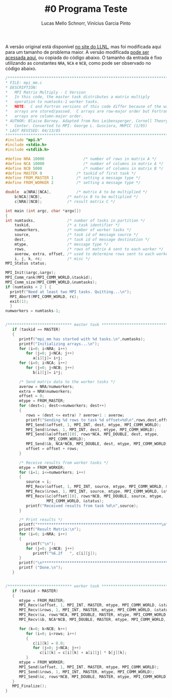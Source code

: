 # -*- coding: utf-8 -*-
# -*- mode: org -*-

#+STARTUP: overview indent
#+LANGUAGE: pt_BR
#+OPTIONS:   toc:nil
#+TAGS: noexport(n) deprecated(d) ignore(i)
#+EXPORT_SELECT_TAGS: export
#+EXPORT_EXCLUDE_TAGS: noexport

#+TITLE:     #0 Programa Teste
#+AUTHOR:    Lucas Mello Schnorr, Vinícius Garcia Pinto
#+EMAIL:     {schnorr, vgpinto}@inf.ufrgs.br

A versão original está disponível [[https://computing.llnl.gov/tutorials/mpi/samples/C/mpi_mm.c][no site do LLNL]], mas foi modificada
aqui para um tamanho de problema maior. A versão modificada [[./mpi_mm.c][pode ser
acessada aqui]], ou copiada do código abaixo. O tamanho da entrada é
fixo utilizando as constantes =NRA=, =NCA= e =NCB=, como pode ser observado
no código abaixo.

#+BEGIN_SRC C :tangle mpi_mm.c
/******************************************************************************
* FILE: mpi_mm.c
* DESCRIPTION:  
*   MPI Matrix Multiply - C Version
*   In this code, the master task distributes a matrix multiply
*   operation to numtasks-1 worker tasks.
*   NOTE:  C and Fortran versions of this code differ because of the way
*   arrays are stored/passed.  C arrays are row-major order but Fortran
*   arrays are column-major order.
* AUTHOR: Blaise Barney. Adapted from Ros Leibensperger, Cornell Theory
*   Center. Converted to MPI: George L. Gusciora, MHPCC (1/95)
* LAST REVISED: 04/13/05
******************************************************************************/
#include "mpi.h"
#include <stdio.h>
#include <stdlib.h>

#define NRA 10000                 /* number of rows in matrix A */
#define NCA 10000                 /* number of columns in matrix A */
#define NCB 5000                  /* number of columns in matrix B */
#define MASTER 0               /* taskid of first task */
#define FROM_MASTER 1          /* setting a message type */
#define FROM_WORKER 2          /* setting a message type */

double	a[NRA][NCA],           /* matrix A to be multiplied */
	b[NCA][NCB],           /* matrix B to be multiplied */
	c[NRA][NCB];           /* result matrix C */

int main (int argc, char *argv[])
{
int	numtasks,              /* number of tasks in partition */
	taskid,                /* a task identifier */
	numworkers,            /* number of worker tasks */
	source,                /* task id of message source */
	dest,                  /* task id of message destination */
	mtype,                 /* message type */
	rows,                  /* rows of matrix A sent to each worker */
	averow, extra, offset, /* used to determine rows sent to each worker */
	i, j, k, rc;           /* misc */
MPI_Status status;

MPI_Init(&argc,&argv);
MPI_Comm_rank(MPI_COMM_WORLD,&taskid);
MPI_Comm_size(MPI_COMM_WORLD,&numtasks);
if (numtasks < 2 ) {
  printf("Need at least two MPI tasks. Quitting...\n");
  MPI_Abort(MPI_COMM_WORLD, rc);
  exit(1);
  }
numworkers = numtasks-1;


/**************************** master task ************************************/
   if (taskid == MASTER)
   {
      printf("mpi_mm has started with %d tasks.\n",numtasks);
      printf("Initializing arrays...\n");
      for (i=0; i<NRA; i++)
         for (j=0; j<NCA; j++)
            a[i][j]= i+j;
      for (i=0; i<NCA; i++)
         for (j=0; j<NCB; j++)
            b[i][j]= i*j;

      /* Send matrix data to the worker tasks */
      averow = NRA/numworkers;
      extra = NRA%numworkers;
      offset = 0;
      mtype = FROM_MASTER;
      for (dest=1; dest<=numworkers; dest++)
      {
         rows = (dest <= extra) ? averow+1 : averow;   	
         printf("Sending %d rows to task %d offset=%d\n",rows,dest,offset);
         MPI_Send(&offset, 1, MPI_INT, dest, mtype, MPI_COMM_WORLD);
         MPI_Send(&rows, 1, MPI_INT, dest, mtype, MPI_COMM_WORLD);
         MPI_Send(&a[offset][0], rows*NCA, MPI_DOUBLE, dest, mtype,
                   MPI_COMM_WORLD);
         MPI_Send(&b, NCA*NCB, MPI_DOUBLE, dest, mtype, MPI_COMM_WORLD);
         offset = offset + rows;
      }

      /* Receive results from worker tasks */
      mtype = FROM_WORKER;
      for (i=1; i<=numworkers; i++)
      {
         source = i;
         MPI_Recv(&offset, 1, MPI_INT, source, mtype, MPI_COMM_WORLD, &status);
         MPI_Recv(&rows, 1, MPI_INT, source, mtype, MPI_COMM_WORLD, &status);
         MPI_Recv(&c[offset][0], rows*NCB, MPI_DOUBLE, source, mtype, 
                  MPI_COMM_WORLD, &status);
         printf("Received results from task %d\n",source);
      }

      /* Print results */
      printf("******************************************************\n");
      printf("Result Matrix:\n");
      for (i=0; i<NRA; i++)
      {
         printf("\n"); 
         for (j=0; j<NCB; j++) 
            printf("%6.2f   ", c[i][j]);
      }
      printf("\n******************************************************\n");
      printf ("Done.\n");
   }


/**************************** worker task ************************************/
   if (taskid > MASTER)
   {
      mtype = FROM_MASTER;
      MPI_Recv(&offset, 1, MPI_INT, MASTER, mtype, MPI_COMM_WORLD, &status);
      MPI_Recv(&rows, 1, MPI_INT, MASTER, mtype, MPI_COMM_WORLD, &status);
      MPI_Recv(&a, rows*NCA, MPI_DOUBLE, MASTER, mtype, MPI_COMM_WORLD, &status);
      MPI_Recv(&b, NCA*NCB, MPI_DOUBLE, MASTER, mtype, MPI_COMM_WORLD, &status);

      for (k=0; k<NCB; k++)
         for (i=0; i<rows; i++)
         {
            c[i][k] = 0.0;
            for (j=0; j<NCA; j++)
               c[i][k] = c[i][k] + a[i][j] * b[j][k];
         }
      mtype = FROM_WORKER;
      MPI_Send(&offset, 1, MPI_INT, MASTER, mtype, MPI_COMM_WORLD);
      MPI_Send(&rows, 1, MPI_INT, MASTER, mtype, MPI_COMM_WORLD);
      MPI_Send(&c, rows*NCB, MPI_DOUBLE, MASTER, mtype, MPI_COMM_WORLD);
   }
   MPI_Finalize();
}

#+END_SRC
